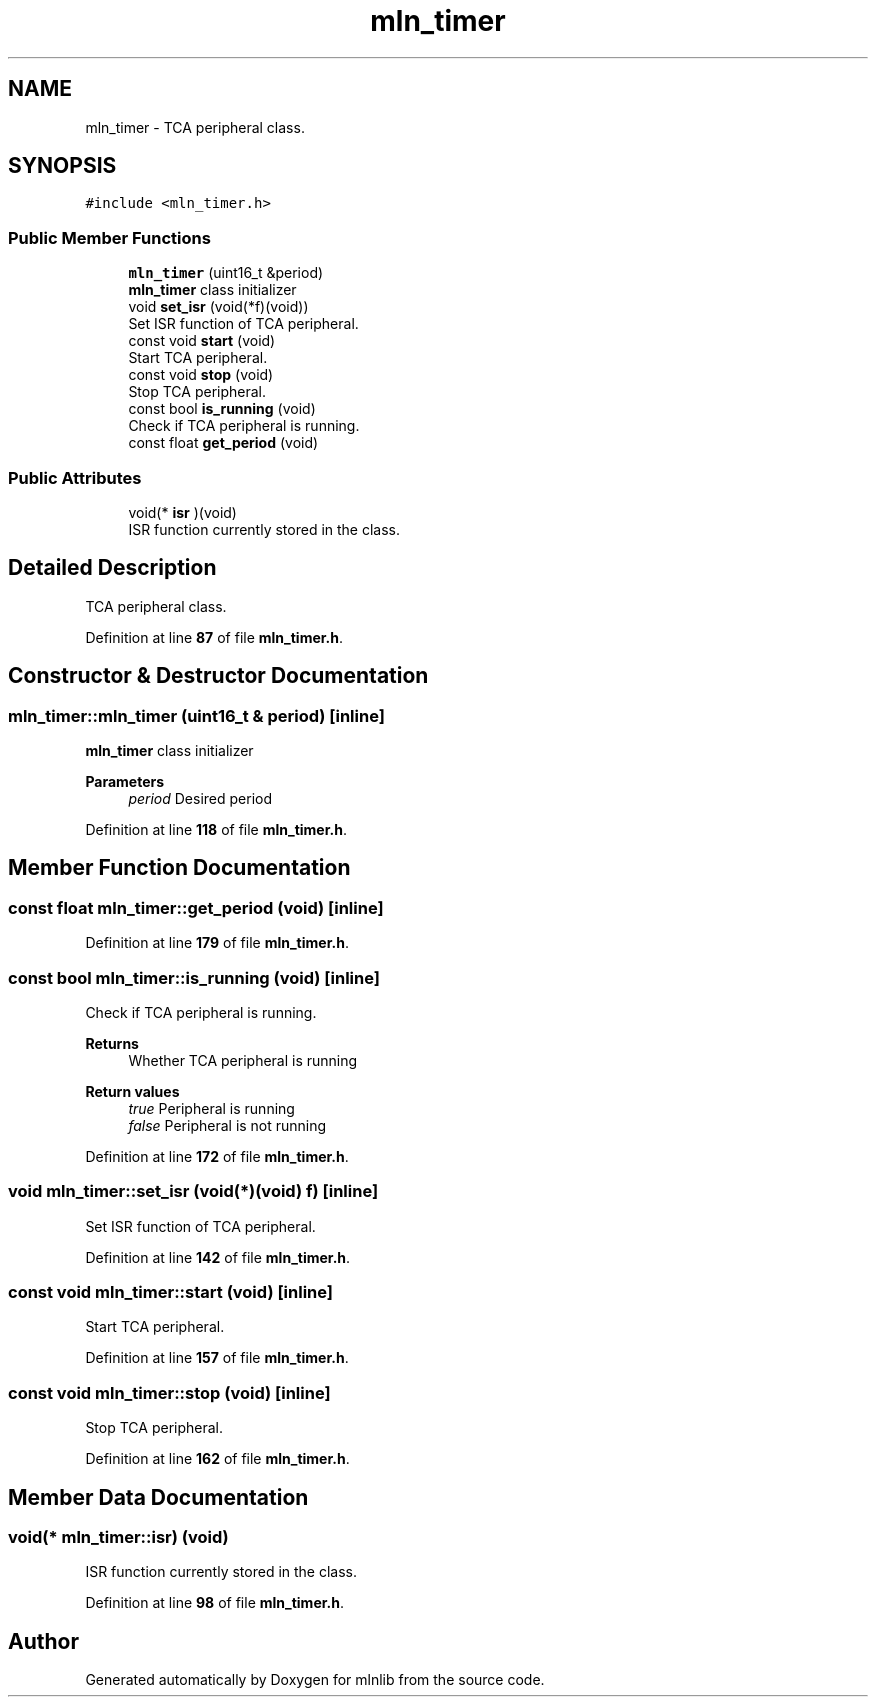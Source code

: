 .TH "mln_timer" 3 "Thu Apr 27 2023" "Version alpha" "mlnlib" \" -*- nroff -*-
.ad l
.nh
.SH NAME
mln_timer \- TCA peripheral class\&.  

.SH SYNOPSIS
.br
.PP
.PP
\fC#include <mln_timer\&.h>\fP
.SS "Public Member Functions"

.in +1c
.ti -1c
.RI "\fBmln_timer\fP (uint16_t &period)"
.br
.RI "\fBmln_timer\fP class initializer "
.ti -1c
.RI "void \fBset_isr\fP (void(*f)(void))"
.br
.RI "Set ISR function of TCA peripheral\&. "
.ti -1c
.RI "const void \fBstart\fP (void)"
.br
.RI "Start TCA peripheral\&. "
.ti -1c
.RI "const void \fBstop\fP (void)"
.br
.RI "Stop TCA peripheral\&. "
.ti -1c
.RI "const bool \fBis_running\fP (void)"
.br
.RI "Check if TCA peripheral is running\&. "
.ti -1c
.RI "const float \fBget_period\fP (void)"
.br
.in -1c
.SS "Public Attributes"

.in +1c
.ti -1c
.RI "void(* \fBisr\fP )(void)"
.br
.RI "ISR function currently stored in the class\&. "
.in -1c
.SH "Detailed Description"
.PP 
TCA peripheral class\&. 


.PP
Definition at line \fB87\fP of file \fBmln_timer\&.h\fP\&.
.SH "Constructor & Destructor Documentation"
.PP 
.SS "mln_timer::mln_timer (uint16_t & period)\fC [inline]\fP"

.PP
\fBmln_timer\fP class initializer 
.PP
\fBParameters\fP
.RS 4
\fIperiod\fP Desired period 
.RE
.PP

.PP
Definition at line \fB118\fP of file \fBmln_timer\&.h\fP\&.
.SH "Member Function Documentation"
.PP 
.SS "const float mln_timer::get_period (void)\fC [inline]\fP"

.PP
Definition at line \fB179\fP of file \fBmln_timer\&.h\fP\&.
.SS "const bool mln_timer::is_running (void)\fC [inline]\fP"

.PP
Check if TCA peripheral is running\&. 
.PP
\fBReturns\fP
.RS 4
Whether TCA peripheral is running 
.RE
.PP
\fBReturn values\fP
.RS 4
\fItrue\fP Peripheral is running 
.br
\fIfalse\fP Peripheral is not running 
.RE
.PP

.PP
Definition at line \fB172\fP of file \fBmln_timer\&.h\fP\&.
.SS "void mln_timer::set_isr (void(*)(void) f)\fC [inline]\fP"

.PP
Set ISR function of TCA peripheral\&. 
.PP
Definition at line \fB142\fP of file \fBmln_timer\&.h\fP\&.
.SS "const void mln_timer::start (void)\fC [inline]\fP"

.PP
Start TCA peripheral\&. 
.PP
Definition at line \fB157\fP of file \fBmln_timer\&.h\fP\&.
.SS "const void mln_timer::stop (void)\fC [inline]\fP"

.PP
Stop TCA peripheral\&. 
.PP
Definition at line \fB162\fP of file \fBmln_timer\&.h\fP\&.
.SH "Member Data Documentation"
.PP 
.SS "void(* mln_timer::isr) (void)"

.PP
ISR function currently stored in the class\&. 
.PP
Definition at line \fB98\fP of file \fBmln_timer\&.h\fP\&.

.SH "Author"
.PP 
Generated automatically by Doxygen for mlnlib from the source code\&.
